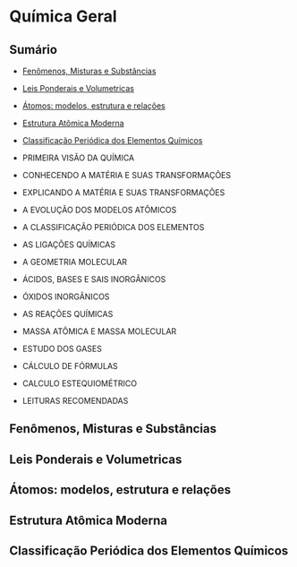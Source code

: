 * Química Geral

# Isso aqui não aparece!

** Sumário

- [[#fenômenos-misturas-e-substâncias][Fenômenos, Misturas e Substâncias]]
- [[#leis-ponderais-e-volumetricas][Leis Ponderais e Volumetricas]]
- [[#átomos-modelos-estrutura-e-relações][Átomos: modelos, estrutura e relações]]
- [[#estrutura-atômica-moderna][Estrutura Atômica Moderna]]
- [[#classificação-periódica-dos-elementos-químicos][Classificação Periódica dos Elementos Químicos]]

- PRIMEIRA VISÃO DA QUÍMICA
- CONHECENDO A MATÉRIA E SUAS TRANSFORMAÇÕES
- EXPLICANDO A MATÉRIA E SUAS TRANSFORMAÇÕES
- A EVOLUÇÃO DOS MODELOS ATÔMICOS
- A CLASSIFICAÇÃO PERIÓDICA DOS ELEMENTOS
- AS LIGAÇÕES QUÍMICAS
- A GEOMETRIA MOLECULAR
- ÁCIDOS, BASES E SAIS INORGÂNICOS
- ÓXIDOS INORGÂNICOS
- AS REAÇÕES QUÍMICAS
- MASSA ATÔMICA E MASSA MOLECULAR
- ESTUDO DOS GASES
- CÁLCULO DE FÓRMULAS
- CALCULO ESTEQUIOMÉTRICO
- LEITURAS RECOMENDADAS

** Fenômenos, Misturas e Substâncias
** Leis Ponderais e Volumetricas
** Átomos: modelos, estrutura e relações
** Estrutura Atômica Moderna
** Classificação Periódica dos Elementos Químicos
